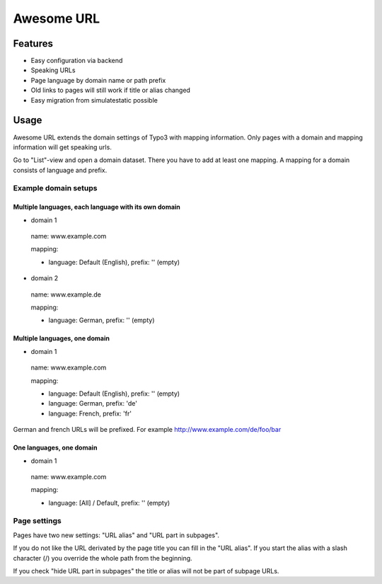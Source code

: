 ===========
Awesome URL
===========

********
Features
********

- Easy configuration via backend
- Speaking URLs
- Page language by domain name or path prefix
- Old links to pages will still work if title or alias changed
- Easy migration from simulatestatic possible

*****
Usage
*****

Awesome URL extends the domain settings of Typo3 with mapping information. Only pages with a domain
and mapping information will get speaking urls.

Go to "List"-view and open a domain dataset. There you have to add at least one mapping. A mapping for a
domain consists of language and prefix.

Example domain setups
---------------------

Multiple languages, each language with its own domain
^^^^^^^^^^^^^^^^^^^^^^^^^^^^^^^^^^^^^^^^^^^^^^^^^^^^^

- domain 1

 name: www.example.com

 mapping:

 - language: Default (English), prefix: '' (empty)

- domain 2

 name: www.example.de

 mapping:

 - language: German, prefix: '' (empty)

Multiple languages, one domain
^^^^^^^^^^^^^^^^^^^^^^^^^^^^^^

- domain 1

 name: www.example.com

 mapping:

 - language: Default (English), prefix: '' (empty)
 - language: German, prefix: 'de'
 - language: French, prefix: 'fr'

German and french URLs will be prefixed. For example http://www.example.com/de/foo/bar

One languages, one domain
^^^^^^^^^^^^^^^^^^^^^^^^^^^^^^

- domain 1

 name: www.example.com

 mapping:

 - language: [All] / Default, prefix: '' (empty)

Page settings
-------------

Pages have two new settings: "URL alias" and "URL part in subpages".

If you do not like the URL derivated by the page title you can fill in the "URL alias". If you start the
alias with a slash character (/) you override the whole path from the beginning.

If you check "hide URL part in subpages" the title or alias will not be part of subpage URLs.
